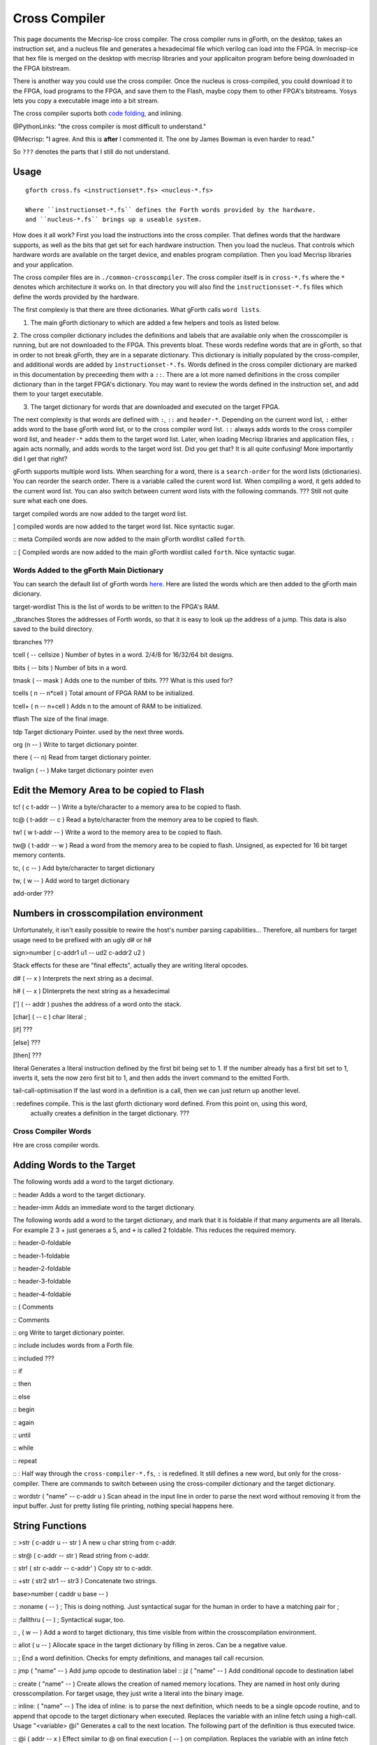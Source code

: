 Cross Compiler
###############

This page documents the Mecrisp-Ice cross compiler.  The cross compiler runs in gForth, on the desktop,  takes an instruction set, and a nucleus file and generates a hexadecimal file which verilog can load into the FPGA.  In mecrisp-ice that hex file is merged on the desktop with mecrisp libraries and your applicaiton program before being downloaded in the FPGA bitstream.  

There is another way you could use the cross compiler. Once the nucleus is cross-compiled,  you could download it to the FPGA, load programs to the FPGA, and save them to the Flash, maybe copy them to other FPGA's bitstreams.  Yosys lets you copy a executable image into a bit stream.  

The cross compiler suports both `code folding <https://mecrisp-stellaris-folkdoc.sourceforge.io/folding.html>`_, and inlining.

@PythonLinks: "the cross compiler is most difficult to understand." 

@Mecrisp: "I agree. And this is **after** I commented it.  The one by James Bowman is even harder to read."

So ``???`` denotes the parts that I still do not understand.


Usage
-----

:: 

  gforth cross.fs <instructionset*.fs> <nucleus-*.fs>

  Where ``instructionset-*.fs`` defines the Forth words provided by the hardware.
  and ``nucleus-*.fs`` brings up a useable system.

How does it all work?  First you load the instructions into the cross compiler.  That defines words that the hardware supports, as well as the bits that get set for each hardware instruction.  Then you load the nucleus.  That controls which hardware words are available on the target device, and enables program compilation. Then you load Mecrisp libraries and your application. 

The cross compiler files are in ``./common-crosscompiler``.
The cross compiler itself is in ``cross-*.fs`` where the ``*`` denotes which architecture it works on. 
In that directory you will also find the ``instructionsset-*.fs`` files which define the words provided by the hardware. 

The first complexiy is that there are three dictionaries.  What gForth calls ``word lists``.   

1. The main gForth dictionary to which are added a few helpers and tools as listed below.  

2. The cross compiler dictionary includes the definitions and labels that are available only when the crosscompiler is running, but are not downloaded to the FPGA.  This prevents bloat.  These words redefine words that are in gForth, 
so that in order to not break gForth, they are in a separate dictionary. This dictionary is initially populated by the cross-compiler, and additional words are added by ``instructionset-*.fs``.  Words defined in the cross compiler dictionary are marked in this documentation by preceeding them with a ``::``.  There are a lot more named definitions in the cross compiler dictionary than in the target FPGA's dictionary.  You may want to review the words defined in the instruction set, and add them to your target executable. 

3. The target dictionary for words that are downloaded and executed on the target FPGA.  

The next complexity is that words are defined with  ``:``, ``::`` and ``header-*``.
Depending on the current word list, ``:`` either adds word to the base gForth word list, or to the 
cross compiler word list.  ``::`` always adds words to the cross compiler word list, and ``header-*``
adds them to the target word list.  Later, when loading Mecrisp libraries and application files, 
``:`` again acts normally, and adds words to the target word list.  Did you get that?  
It is all quite confusing! More importantly did I get that right?  

gForth supports multiple word lists.  When searching for a word,  there is a ``search-order`` for the word lists (dictionaries).   You can reorder the search order.   There is a variable called the curent word list.  When compiling a word, it gets added to the current word list.  You can also switch between current word lists with the following commands.  ??? Still not quite sure what each one does. 

target   compiled words are now added to the target word list. 

]       compiled words are now added to the target word list.  Nice syntactic sugar.   

:: meta      Compiled words are now added to the main gForth wordlist called ``forth``.

:: [        Compiled words are now added to the main gForth wordlist called ``forth``.  Nice syntactic sugar.


Words Added to the gForth Main Dictionary
*****************************************

You can search the default list of gForth words `here <https://gforth.org/manual/Word-Index.html#Word-Index>`_.
Here are listed the words which are then added to the gForth main dicionary.  

target-wordlist This is the list of words to be written to the FPGA's RAM. 

_tbranches Stores the addresses of Forth words, so that it is easy to look up the address of a jump. 
This data is also saved to the build directory. 

tbranches ???

tcell  ( -- cellsize ) Number of bytes in a word.  2/4/8 for 16/32/64 bit designs.

tbits  ( -- bits ) Number of bits in a word. 

tmask  ( -- mask ) Adds one to the number of tbits.  ??? What is this used for?

tcells ( n -- n*cell )  Total amount of FPGA RAM to be initialized.

tcell+ ( n -- n+cell ) Adds n to the amount of RAM to be initialized. 

tflash The size of the final image.

tdp Target dictionary Pointer.  used by the next three words.

org (n -- ) Write to target dictionary pointer.

there ( -- n) Read from target dictionary pointer.

twalign  ( -- )   Make target dictionary pointer even

Edit the Memory Area to be copied to Flash
------------------------------------------

tc!      ( c t-addr -- )  Write a byte/character to a memory area to be copied to flash. 

tc@      ( t-addr -- c )  Read a byte/character from the memory area to be copied to flash. 

tw!      ( w t-addr -- )  Write a word to the memory area to be copied to flash. 

tw@      ( t-addr -- w )  Read a word from the memory area to be copied to flash.  Unsigned, as expected for 16 bit target memory contents.

tc,      ( c -- ) Add byte/character to target dictionary

tw,      ( w -- ) Add word to target dictionary

add-order  ???


Numbers in crosscompilation environment
---------------------------------------

Unfortunately, it isn't easily possible to rewire the host's number parsing capabilities...
Therefore, all numbers for target usage need to be prefixed with an ugly d# or h#

sign>number   ( c-addr1 u1 -- ud2 c-addr2 u2 )

Stack effects for these are "final effects", actually they are writing literal opcodes.
 
d#     ( -- x )    Interprets the next string as a decimal. 

h#     ( -- x )    DInterprets the next string as a hexadecimal

[']    ( -- addr ) pushes the address of a word onto the stack.

[char] ( -- c )    char literal ;

[if]         ???  

[else]        ???

[then]        ???

literal Generates a literal instruction defined by the first bit being set to 1.  If the number already has a first bit set to 1, inverts it, sets the now zero first bit to 1, and then adds the invert command to the emitted Forth. 

tail-call-optimisation If the last word in a definition is a call, then we can just return up another level. 

: redefines compile.  This is the last gforth dictionary word defined.  From this point on, using this word, 
  actually creates a definition in the target dictionary.  ???

Cross Compiler Words
********************

Hre are cross compiler words.  

Adding Words to the Target
--------------------------

The following words add a word to the target dictionary.

:: header  Adds a word to the target dictionary.

:: header-imm  Adds an immediate word to the target dictionary. 
 
The following words add a word to the target dictionary, and
mark that it is foldable if that 
many arguments are all literals.  For example 2 3 + just generaes a 5, and ``+`` is called 2 foldable. 
This reduces the required memory. 

:: header-0-foldable

:: header-1-foldable

:: header-2-foldable

:: header-3-foldable

:: header-4-foldable




:: (  Comments

:: \  Comments

:: org         Write to target dictionary pointer.

:: include     includes words from a Forth file. 

:: included     ???

:: if       

:: then     

:: else     

:: begin    

:: again    

:: until   

:: while      

:: repeat   

:: :  Half way through the ``cross-compiler-*.fs``, ``:`` is redefined.  It still defines a new word, but only for the cross-compiler. There are commands to switch between using the cross-compiler dictionary and the target dictionary. 

:: wordstr ( "name" -- c-addr u )   Scan ahead in the input line in order to parse the next word without removing it from the input buffer.  Just for pretty listing file printing, nothing special happens here.

String Functions
----------------

:: >str ( c-addr u -- str ) A new u char string from c-addr.

:: str@  (  c-addr -- str ) Read string from c-addr.

:: str! ( str c-addr -- c-addr' ) Copy str to c-addr.

:: +str ( str2 str1 -- str3 ) Concatenate two strings. 

base>number   ( caddr u base -- )
 

:: :noname   ( -- ) ; \ This is doing nothing. Just syntactical sugar for the human in order to have a matching pair for ;

:: ;fallthru ( -- ) ; \ Syntactical sugar, too.

:: , ( w -- ) \ Add a word to target dictionary, this time visible from within the crosscompilation environment.

:: allot ( u -- ) \ Allocate space in the target dictionary by filling in zeros. Can be a negative value. 

:: ; End a word definition.  Checks for empty definitions, and manages tail call recursion.

:: jmp ( "name" -- )  Add jump opcode to destination label
:: jz  ( "name" -- ) Add conditional opcode to destination label

:: create ( "name" -- ) Create allows the creation of named memory locations.
They are named in host only during crosscompilation.
For target usage, they just write a literal into the binary image.

:: inline: ( "name" -- )  The idea of inline: is to parse the next definition, 
which needs to be a single opcode routine,
and to append that opcode to the target dictionary when executed.
Replaces the variable with an inline fetch using a high-call. Usage "<variable> @i"
Generates a call to the next location. The following part of the definition is thus executed twice.

:: @i ( addr -- x ) \ Effect similar to @ on final execution ( -- ) on compilation. Replaces the variable with an inline fetch using a high-call. Usage "<variable> @i" ???

:: DOUBLE ( -- )  Generates a call to the next location. The following part of the definition is thus executed twice.

:: t' ( -- t-addr )  Returns the address of a word defined in the target word list. 

Words for Generating the Output File
-----------------------------------

resolve ( orig -- ) Forward reference from orig to this location

.trim ( a-addr u )  shorten string until it ends with '.'

.suffix  ( c-addr u -- c-addr u ) e.g. "bar" -> "foo.bar"

create-output-file w/o create-file throw ;

out-suffix ( s -- h ) \ Create an output file h with suffix s
   
prepare-listing ( -- )
 
dumpall Saves the memory, and also the word index. 


QUESTIONS
*********

This is where I ask the questions I am not yet sure about. 

Why are we doing

tflash      1024 32 * tcell * erase

_tbranches  1024 64 * tcell * erase

I thought it should be 8K 16 tcell * * erase

And what is this? 

: tbranches cells _tbranches + ;

What is a high call?

what is the -8kb stuff.  I thought all of the J1 16 bits architectures could only access 8 kb. 

wordlist constant target-wordlist
: add-order ( wid -- ) >r get-order r> swap 1+ set-order ;
: :: get-current >r target-wordlist set-current : r> set-current ;

